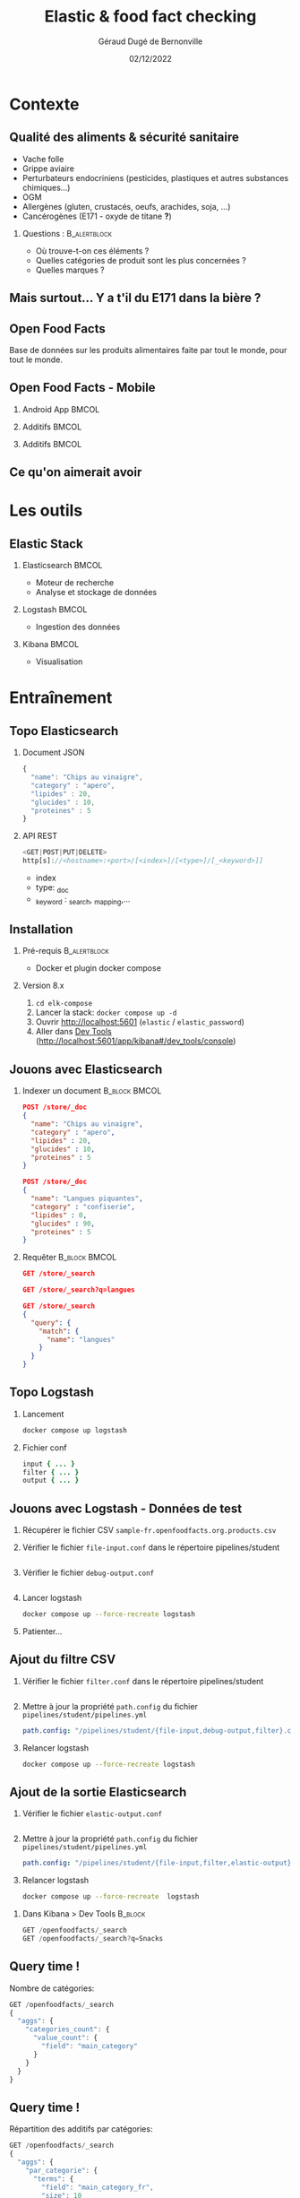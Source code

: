 #+TITLE:     Elastic & food fact checking
#+AUTHOR:    Géraud Dugé de Bernonville
#+EMAIL:     geraud.dugedebernonville@zenika.com
#+DATE:      02/12/2022

* Contexte
** Qualité des aliments & sécurité sanitaire

+ Vache folle
+ Grippe aviaire
+ Perturbateurs endocriniens (pesticides, plastiques et 
 autres substances chimiques...)
+ OGM
+ Allergènes (gluten, crustacés, oeufs, arachides, soja, ...)
+ Cancérogènes (E171 - oxyde de titane *?*)

*** Questions :						       :B_alertblock:
    :PROPERTIES:
    :BEAMER_env: alertblock
    :END:
 + Où trouve-t-on ces éléments ?
 + Quelles catégories de produit sont les plus concernées ?
 + Quelles marques ?

** Mais surtout... Y a t'il du E171 dans la bière ?

[[./images/beer.jpg]]

** Open Food Facts

#+ATTR_LATEX: :width 5cm
[[./images/openfoodfacts-logo-fr.png]]

Base de données sur les produits alimentaires faite par tout le monde,
pour tout le monde.

** Open Food Facts - Mobile

*** Android App 						      :BMCOL:
:PROPERTIES:
:BEAMER_col: 0.3
:END:

#+ATTR_LATEX: :height 0.75\textheight
[[./images/off-android-app.jpg]]

*** Additifs 							      :BMCOL:
:PROPERTIES:
:BEAMER_col: 0.3
:END:

#+ATTR_LATEX: :height 0.75\textheight
[[./images/off-android-app-additives.jpg]]

*** Additifs 							      :BMCOL:
:PROPERTIES:
:BEAMER_col: 0.3
:END:

#+ATTR_LATEX: :height 0.75\textheight
[[./images/off-android-app-additives-bad.jpg]]

** Ce qu'on aimerait avoir

[[./images/dashboard.png]]

* Les outils
** Elastic Stack

*** Elasticsearch 						      :BMCOL:
:PROPERTIES:
:BEAMER_col: 0.3
:END:

#+ATTR_LATEX: :height 0.2\textheight
[[./images/icon-elasticsearch-bb.png]]

+ Moteur de recherche
+ Analyse et stockage de données

*** Logstash 							      :BMCOL:
:PROPERTIES:
:BEAMER_col: 0.3
:END:

#+ATTR_LATEX: :height 0.2\textheight
[[./images/icon-logstash-bb.png]]

+ Ingestion des données
  
*** Kibana 							      :BMCOL:
:PROPERTIES:
:BEAMER_col: 0.3
:END:      

#+ATTR_LATEX: :height 0.2\textheight
[[./images/icon-kibana-bb.png]]

+ Visualisation

* Entraînement
** Topo Elasticsearch

*** Document JSON

#+BEGIN_SRC js
{
  "name": "Chips au vinaigre",
  "category" : "apero",
  "lipides" : 20,
  "glucides" : 10,
  "proteines" : 5
}
#+END_SRC

*** API REST

#+BEGIN_SRC js
<GET|POST|PUT|DELETE>
http[s]://<hostname>:<port>/[<index>]/[<type>]/[_<keyword>]]

#+END_SRC

+ index
+ type: _doc
+ _keyword : _search, _mapping,...

** Installation

*** Pré-requis 						       :B_alertblock:
:PROPERTIES:
:BEAMER_env: alertblock
:END:

+ Docker et plugin docker compose

*** Version 8.x

1. =cd elk-compose=
2. Lancer la stack: =docker compose up -d=
3. Ouvrir http://localhost:5601 (=elastic= / =elastic_password=)
3. Aller dans _Dev Tools_ (http://localhost:5601/app/kibana#/dev_tools/console)

** Jouons avec Elasticsearch

*** Indexer un document 					    :B_block:BMCOL:
:PROPERTIES:
:BEAMER_env: block
:BEAMER_col: 0.5
:END:

#+BEGIN_SRC json
POST /store/_doc
{
  "name": "Chips au vinaigre",
  "category" : "apero",
  "lipides" : 20,
  "glucides" : 10,
  "proteines" : 5
}

POST /store/_doc
{
  "name": "Langues piquantes",
  "category" : "confiserie",
  "lipides" : 0,
  "glucides" : 90,
  "proteines" : 5
}
#+END_SRC

*** Requêter 				      :B_block:BMCOL:
:PROPERTIES:
:BEAMER_env: block
:BEAMER_col: 0.5
:END:

#+BEGIN_SRC json
GET /store/_search

GET /store/_search?q=langues

GET /store/_search
{
  "query": {
    "match": {
      "name": "langues"
    }
  }
}
#+END_SRC

** Topo Logstash

*** Lancement

#+BEGIN_SRC sh
docker compose up logstash
#+END_SRC

*** Fichier conf

#+BEGIN_SRC ruby
input { ... }
filter { ... }
output { ... }
#+END_SRC

** Jouons avec Logstash - Données de test

1. Récupérer le fichier CSV =sample-fr.openfoodfacts.org.products.csv=
2. Vérifier le fichier =file-input.conf= dans le répertoire pipelines/student
  #+INCLUDE: "../pipelines/student/file-input.conf" src ruby
3. Vérifier le fichier =debug-output.conf=
  #+INCLUDE: "../pipelines/student/debug-output.conf" src ruby
4. Lancer logstash
  #+BEGIN_SRC sh
docker compose up --force-recreate logstash
  #+END_SRC
5. Patienter...

** Ajout du filtre CSV

1. Vérifier le fichier =filter.conf= dans le répertoire pipelines/student
  #+INCLUDE: "../pipelines/student/filter.conf" src ruby :lines "-10"
2. Mettre à jour la propriété =path.config= du fichier =pipelines/student/pipelines.yml=
   #+begin_src yaml
     path.config: "/pipelines/student/{file-input,debug-output,filter}.conf"
   #+end_src
3. Relancer logstash
  #+BEGIN_SRC sh
docker compose up --force-recreate logstash
  #+END_SRC

** Ajout de la sortie Elasticsearch
1. Vérifier le fichier =elastic-output.conf=
  #+INCLUDE: "../pipelines/student/elastic-output.conf" src ruby
2. Mettre à jour la propriété =path.config= du fichier =pipelines/student/pipelines.yml=
   #+begin_src yaml
     path.config: "/pipelines/student/{file-input,filter,elastic-output}.conf"
   #+end_src
3. Relancer logstash
  #+BEGIN_SRC sh
docker compose up --force-recreate  logstash
  #+END_SRC


*** Dans Kibana > Dev Tools 				      :B_block:
:PROPERTIES:
:BEAMER_env: block
:END:

#+BEGIN_SRC js
GET /openfoodfacts/_search
GET /openfoodfacts/_search?q=Snacks
#+END_SRC

** Query time !

Nombre de catégories:
#+BEGIN_SRC js
GET /openfoodfacts/_search
{
  "aggs": {
    "categories_count": {
      "value_count": {
        "field": "main_category"
      }
    }
  }
}
#+END_SRC


** Query time !

Répartition des additifs par catégories:
#+BEGIN_SRC js
GET /openfoodfacts/_search
{
  "aggs": {
    "par_categorie": {
      "terms": {
        "field": "main_category_fr",
        "size": 10
      },
      "aggs": {
        "par_additif": {
          "terms": {
            "field": "additives_fr"
          }
        }
      }
    }
  }
}
#+END_SRC

** Problème de taille

[[./images/index-management-1.png]]


** Configuration du mapping

#+BEGIN_SRC js
DELETE openfoodfacts

PUT /openfoodfacts
{
    "settings" : {
        "number_of_shards": 3,
        "number_of_replicas": 0
    },
    "mappings": {
        "dynamic_templates": [
            {
                "strings": {
                    "match_mapping_type": "string",
                    "mapping": {
                        "type": "keyword"
                    }
                }
            }
        ]
    }
}
#+END_SRC

** Jouons avec Kibana

*** Navigation dans les données
1. Configurer la *data view*, dans *Stack Management*, puis *Data Views*
   1. Renseigner openfoodfacts pour le nom
   2. Sélectionner *--- I don't want to use the time filter ---*
3. Accéder à l'onglet *Discover*
4. Sélectionner les champs =additives_fr=, =main_category_fr=,...

** Kibana - Première visualisation
***  Nuage des principales catégories
1. Accéder à l'onglet *Visualize*
2. Sélectionner *Aggregation based* puis *Tag Cloud*
3. Configurer un bucket *Tags*
   + Aggregation = Terms
   + Field = =main_category_fr=
   + Size = 50
   + Custom Label = Catégories principales
4. Sauvegarder le widget

** Kibana - Suite
*** Tableau des marques
1. Sélectionner *Lens*
2. Glisser le champ =brands= vers la visu
3. Sélectionner le type *Table*
4. Cliquer sur =Top 5 values of brands*
   + Number of values = 20
5. Sauvegarder

** Kibana - Mmmmm Donut
*** Donut des allergènes
1. Sélectionner *Lens*
2. Glisser le champ =allergens= vers la visu
3. Sélectionner le type *Donut*
4. Cliquer sur =Top 5 values of brands
   + Number of values = 10
5. Sauvegarder

** Kibana - Fin (?)
*** Histogramme des additifs
1. Sélectionner *Bar horizontal*
2. À vous de jouer...

*** Tag cloud des produits
On veut ça:
[[./images/tagcloud.png]]

** Dashboard

1. Ajouter tous les widgets dans un nouveau dashboard
2. Sauvegarder

* Produit final
** Chargeons toute la base !
+ L'objectif est de voir le résultat avec l'ensemble des données
+ Pour éviter les doublons, on supprime l'index =openfoodfacts=
+ Mettre à jour la propriété =path.config= du fichier =pipelines/student/pipelines.yml=
   #+begin_src yaml
     path.config: "/pipelines/student/{file-input-full,filter,elastic-output}.conf"
   #+end_src
+ Relancer logstash
  #+BEGIN_SRC sh
docker compose up --force-recreate logstash
  #+END_SRC
+ Surveiller le dashboard (pour notre problématique, il est possible de filtrer sur =categories_tags :en\:beer*=)

* Conclusion

** Beer

*** Image							      :BMCOL:
    :PROPERTIES:
    :BEAMER_col: 0.4
    :END:

[[./images/beer-good.jpg]]

*** Texte							      :BMCOL:
    :PROPERTIES:
    :BEAMER_col: 0.6
    :END:

Mission accomplie !

+ Requêtes avec Elasticsearch
+ Ingestion de données avec Logstash
+ Visualisation avec Kibana

** Pour aller plus loin

+ Fixer problèmes d'import
  + Champs trop longs
  + Encodage
  + Guillemets mal positionnés
+ Configurer l'analyseur pour utiliser la langue française
+ Utiliser les informations de géolocalisation
+ Utiliser les dates de création / modification
+ ...

** Merci

*** Col1							      :BMCOL:
    :PROPERTIES:
    :BEAMER_col: 0.2
    :END:

*** Questions ?                                          :B_alertblock:BMCOL:
    :PROPERTIES:
    :BEAMER_col: 0.6
    :BEAMER_env: alertblock
    :END:

+ Twitter: @geraudster
+ E-mail: geraud.dugedebernonville@zenika.com


*** Col3 							      :BMCOL:
    :PROPERTIES:
    :BEAMER_col: 0.2
    :BEAMER_opt: 30
    :END:

#+DESCRIPTION: 
#+KEYWORDS: 
#+LANGUAGE:  fr
#+OPTIONS:   H:2 num:t toc:t \n:nil @:t ::t |:t ^:t -:t f:t *:t <:t
#+OPTIONS:   TeX:t LaTeX:t skip:nil d:nil todo:t pri:nil tags:not-in-toc
#+INFOJS_OPT: view:nil toc:nil ltoc:t mouse:underline buttons:0 path:http://orgmode.org/org-info.js
#+EXPORT_SELECT_TAGS: export
#+EXPORT_EXCLUDE_TAGS: noexport
#+LINK_UP:   
#+LINK_HOME:
#+startup: beamer
#+LATEX_CLASS: beamer
#+LATEX_CLASS_OPTIONS: [aspectratio=1610,t]
#+BEAMER_FRAME_LEVEL: 2
#+latex_header: \mode<beamer>{\usetheme{CambridgeUS}}
#+LATEX_HEADER: \RequirePackage{fancyvrb}
#+LATEX_HEADER: \DefineVerbatimEnvironment{verbatim}{Verbatim}{fontsize=\scriptsize}
#+LATEX_HEADER: \setbeamertemplate{navigation symbols}{}
# #+BEAMER_HEADER: \logo{\includegraphics[height=0.7cm]{images/logo-formation.png}}
#+LATEX_HEADER: \usepackage[default,osfigures,scale=0.95]{opensans}
#+LATEX_HEADER: \usepackage[T1]{fontenc}
